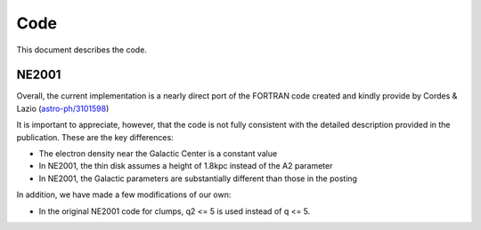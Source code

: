 ====
Code
====

This document describes the code.

NE2001
++++++

Overall, the current implementation is a nearly direct port
of the FORTRAN code created and kindly provide by Cordes & Lazio
(`astro-ph/3101598 <http://adsabs.harvard.edu/abs/2003astro.ph..1598C>`_)

It is important to appreciate, however, that the code is not fully
consistent with the detailed description provided in the publication.
These are the key differences:

* The electron density near the Galactic Center is a constant value
* In NE2001, the thin disk assumes a height of 1.8kpc instead of the A2 parameter
* In NE2001, the Galactic parameters are substantially different than those in the posting

In addition, we have made a few modifications of our own:

* In the original NE2001 code for clumps, q2 <= 5 is used instead of q <= 5.
